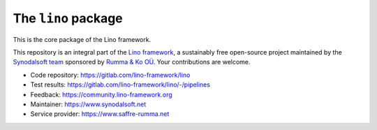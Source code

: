 ====================
The ``lino`` package
====================


This is the core package of the Lino framework.

This repository is an integral part of the `Lino framework
<https://www.lino-framework.org>`__, a sustainably free open-source project
maintained by the `Synodalsoft team <https://www.synodalsoft.net>`__ sponsored
by `Rumma & Ko OÜ <https://www.saffre-rumma.net>`__. Your contributions are
welcome.

- Code repository: https://gitlab.com/lino-framework/lino
- Test results: https://gitlab.com/lino-framework/lino/-/pipelines
- Feedback: https://community.lino-framework.org
- Maintainer: https://www.synodalsoft.net
- Service provider: https://www.saffre-rumma.net
